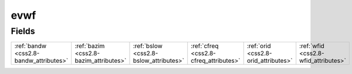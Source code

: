 .. _css2.8-evwf_relations:

**evwf**
--------

Fields
^^^^^^

+--------------------------------------+--------------------------------------+--------------------------------------+--------------------------------------+--------------------------------------+--------------------------------------+
|:ref:`bandw <css2.8-bandw_attributes>`|:ref:`bazim <css2.8-bazim_attributes>`|:ref:`bslow <css2.8-bslow_attributes>`|:ref:`cfreq <css2.8-cfreq_attributes>`|:ref:`orid <css2.8-orid_attributes>`  |:ref:`wfid <css2.8-wfid_attributes>`  |
+--------------------------------------+--------------------------------------+--------------------------------------+--------------------------------------+--------------------------------------+--------------------------------------+

